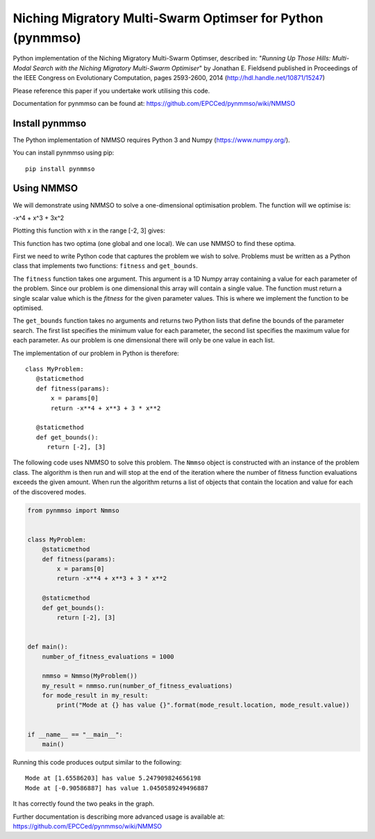 ***********************************************************
Niching Migratory Multi-Swarm Optimser for Python (pynmmso)
***********************************************************

Python implementation of the Niching Migratory Multi-Swarm Optimser, described
in: "*Running Up Those Hills: Multi-Modal Search with the Niching Migratory Multi-Swarm Optimiser*"
by Jonathan E. Fieldsend published in Proceedings of the IEEE Congress on Evolutionary Computation, 
pages 2593-2600, 2014 (http://hdl.handle.net/10871/15247)

Please reference this paper if you undertake work utilising this code.

Documentation for pynmmso can be found at: https://github.com/EPCCed/pynmmso/wiki/NMMSO

Install pynmmso
===============

The Python implementation of NMMSO requires Python 3 and Numpy (https://www.numpy.org/).  

You can install pynmmso using pip::

    pip install pynmmso

Using NMMSO
===========

We will demonstrate using NMMSO to solve a one-dimensional optimisation problem. The function will we optimise is:

-x^4 + x^3 + 3x^2

Plotting this function with x in the range [-2, 3] gives:

.. image:: https://github.com/EPCCed/pynmmso/wiki/images/1D-function.png

This function has two optima (one global and one local).  We can use NMMSO to find these optima.

First we need to write Python code that captures the problem we wish to solve. Problems must be written as a Python class that implements two functions: ``fitness`` and ``get_bounds``.

The ``fitness`` function takes one argument. This argument is a 1D Numpy array containing a value for each parameter of the problem.  Since our problem is one dimensional this array will contain a single value. The function must return a single scalar value which is the *fitness* for the given parameter values.  This is where we implement the function to be optimised.

The ``get_bounds`` function takes no arguments and returns two Python lists that define the bounds of the parameter search.  The first list specifies the minimum value for each parameter, the second list specifies the maximum value for each parameter.  As our problem is one dimensional there will only be one value in each list.

The implementation of our problem in Python is therefore:
::
    class MyProblem:
       @staticmethod
       def fitness(params):
           x = params[0]
           return -x**4 + x**3 + 3 * x**2

       @staticmethod
       def get_bounds():
          return [-2], [3]

The following code uses NMMSO to solve this problem. The ``Nmmso`` object is constructed with an instance of the problem class.  The algorithm is then run and will stop at the end of the iteration where the number of fitness function evaluations exceeds the given
amount. When run the algorithm returns a list of objects that contain the location and value for each of the discovered modes.

.. code-block:: python

  from pynmmso import Nmmso


  class MyProblem:
      @staticmethod
      def fitness(params):
          x = params[0]
          return -x**4 + x**3 + 3 * x**2

      @staticmethod
      def get_bounds():
          return [-2], [3]


  def main():
      number_of_fitness_evaluations = 1000

      nmmso = Nmmso(MyProblem())
      my_result = nmmso.run(number_of_fitness_evaluations)
      for mode_result in my_result:
          print("Mode at {} has value {}".format(mode_result.location, mode_result.value))


  if __name__ == "__main__":
      main()


Running this code produces output similar to the following:
::
  Mode at [1.65586203] has value 5.247909824656198
  Mode at [-0.90586887] has value 1.0450589249496887

It has correctly found the two peaks in the graph.

Further documentation is describing more advanced usage is available at: https://github.com/EPCCed/pynmmso/wiki/NMMSO
